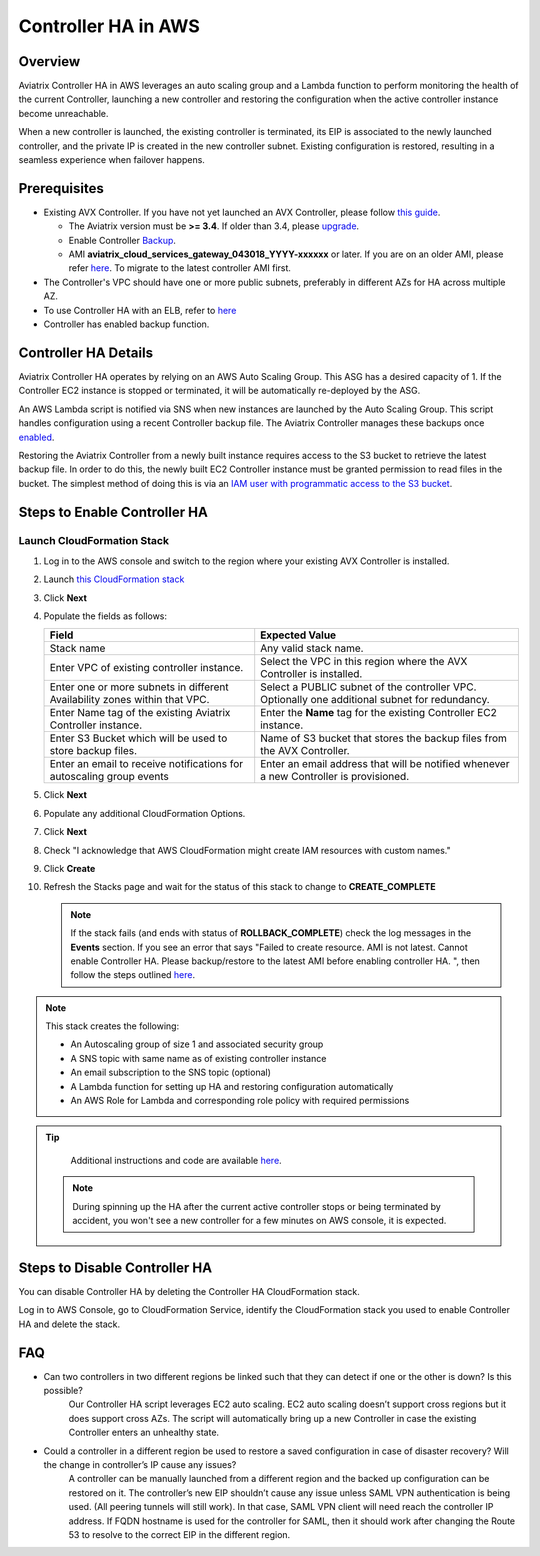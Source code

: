 ﻿.. meta::
   :description: controller HA
   :keywords: controller high availability, controller HA, AWS VPC peering, auto scaling

.. raw:: html

   <style>
    /* override table no-wrap */
   .wy-table-responsive table td, .wy-table-responsive table th {
       white-space: normal !important;
   }
   </style>

###################################
Controller HA in AWS
###################################

Overview
--------

Aviatrix Controller HA in AWS leverages an auto scaling group and a Lambda function to perform monitoring the health of the current Controller, 
launching a new controller and restoring the configuration when the active controller instance become unreachable.

When a new controller is launched, the existing controller is terminated, its EIP is associated to the newly launched controller, and the private IP is created in the new controller subnet.  Existing configuration is restored, resulting in a seamless experience when failover happens.

Prerequisites
-------------

* Existing AVX Controller.  If you have not yet launched an AVX Controller, please follow `this guide </StartUpGuides/aviatrix-cloud-controller-startup-guide.html>`__.

  * The Aviatrix version must be **>= 3.4**.  If older than 3.4, please `upgrade <inline_upgrade.html#how-to-upgrade-software>`__.
  * Enable Controller `Backup <controller_backup.html>`__.
  * AMI **aviatrix_cloud_services_gateway_043018_YYYY-xxxxxx** or later. If you are on an older AMI, please refer `here <Migration_From_Marketplace.html>`__. To migrate to the latest controller AMI first.

* The Controller's VPC should have one or more public subnets, preferably in different AZs for HA across multiple AZ.

* To use Controller HA with an ELB, refer to `here <https://docs.aviatrix.com/HowTos/controller_ssl_using_elb.html>`_

* Controller has enabled backup function. 

Controller HA Details
---------------------

Aviatrix Controller HA operates by relying on an AWS Auto Scaling Group.  This ASG has a desired capacity of 1.  If the Controller EC2 instance is stopped or terminated, it will be automatically re-deployed by the ASG.

An AWS Lambda script is notified via SNS when new instances are launched by the Auto Scaling Group.  This script handles configuration using a recent Controller backup file.  The Aviatrix Controller manages these backups once `enabled <controller_backup.html>`__.

Restoring the Aviatrix Controller from a newly built instance requires access to the S3 bucket to retrieve the latest backup file.  In order to do this, the newly built EC2 Controller instance must be granted permission to read files in the bucket.  The simplest method of doing this is via an `IAM user with programmatic access to the S3 bucket <#create-iam-user>`__.

Steps to Enable Controller HA
-----------------------------

Launch CloudFormation Stack
###########################

#. Log in to the AWS console and switch to the region where your existing AVX Controller is installed.
#. Launch `this CloudFormation stack <https://console.aws.amazon.com/cloudformation/home#/stacks/new?stackName=AviatrixControllerHA&templateURL=https://s3-us-west-2.amazonaws.com/aviatrix-cloudformation-templates/aviatrix-aws-existing-controller-ha.json>`__
#. Click **Next**
#. Populate the fields as follows:

   +-------------------------------+------------------------------------------+
   | Field                         | Expected Value                           |
   +===============================+==========================================+
   | Stack name                    | Any valid stack name.                    |
   +-------------------------------+------------------------------------------+
   | Enter VPC of existing         | Select the VPC in this region where the  |
   | controller instance.          | AVX Controller is installed.             |
   +-------------------------------+------------------------------------------+
   | Enter one or more subnets in  | Select a PUBLIC subnet of the controller |
   | different Availability zones  | VPC. Optionally one additional subnet for|
   | within that VPC.              | redundancy.                              |
   +-------------------------------+------------------------------------------+
   | Enter Name tag of the existing| Enter the **Name** tag for the existing  |
   | Aviatrix Controller instance. | Controller EC2 instance.                 |
   +-------------------------------+------------------------------------------+
   | Enter S3 Bucket which will be | Name of S3 bucket that stores the        |
   | used to store backup files.   | backup files from the AVX Controller.    |
   +-------------------------------+------------------------------------------+
   | Enter an email to receive     | Enter an email address that will be      |
   | notifications for autoscaling | notified whenever a new Controller is    |
   | group events                  | provisioned.                             |
   +-------------------------------+------------------------------------------+

#. Click **Next**
#. Populate any additional CloudFormation Options.
#. Click **Next**
#. Check "I acknowledge that AWS CloudFormation might create IAM resources with custom names."
#. Click **Create**
#. Refresh the Stacks page and wait for the status of this stack to change to **CREATE_COMPLETE**

   .. note::

      If the stack fails (and ends with status of **ROLLBACK_COMPLETE**) check the log messages in the **Events** section.  If you see an error that says "Failed to create resource. AMI is not latest. Cannot enable Controller HA. Please backup/restore to the latest AMI before enabling controller HA. ", then follow the steps outlined `here <Migration_From_Marketplace.html>`__.
   
.. note::
   This stack creates the following:
   
   * An Autoscaling group of size 1 and associated security group
   * A SNS topic with same name as of existing controller instance
   * An email subscription to the SNS topic (optional)
   * A Lambda function for setting up HA and restoring configuration automatically
   * An AWS Role for Lambda and corresponding role policy with required permissions

.. tip::
   Additional instructions and code are available `here <https://github.com/AviatrixSystems/Controller-HA-for-AWS/>`__.
   
 .. note::
   During spinning up the HA after the current active controller stops or being terminated by accident, you won't see a new controller for a few minutes on AWS console, it is expected.
     
Steps to Disable Controller HA
------------------------------

You can disable Controller HA by deleting the Controller HA CloudFormation stack. 

Log in to AWS Console, go to CloudFormation Service, identify the CloudFormation stack you used to enable Controller HA and delete the stack. 


FAQ
---
* Can two controllers in two different regions be linked such that they can detect if one or the other is down? Is this possible?
	Our Controller HA script leverages EC2 auto scaling. EC2 auto scaling doesn’t support cross regions but it does support cross AZs. The script will automatically bring up a new Controller in case the existing Controller enters an unhealthy state.

* Could a controller in a different region be used to restore a saved configuration in case of disaster recovery? Will the change in controller’s IP cause any issues?
	A controller can be manually launched from a different region and the backed up configuration can be restored on it. The controller’s new EIP shouldn’t cause any issue unless SAML VPN authentication is being used. (All peering tunnels will still work). In that case, SAML VPN client will need reach the controller IP address. If FQDN hostname is used for the controller for SAML, then it should work after changing the Route 53 to resolve to the correct EIP in the different region.

.. disqus::
